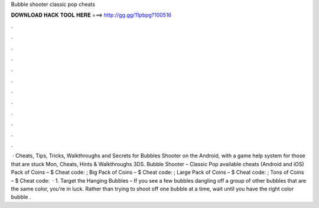 Bubble shooter classic pop cheats

𝐃𝐎𝐖𝐍𝐋𝐎𝐀𝐃 𝐇𝐀𝐂𝐊 𝐓𝐎𝐎𝐋 𝐇𝐄𝐑𝐄 ===> http://gg.gg/11pbpg?100516

.

.

.

.

.

.

.

.

.

.

.

.

 · Cheats, Tips, Tricks, Walkthroughs and Secrets for Bubbles Shooter on the Android, with a game help system for those that are stuck Mon, Cheats, Hints & Walkthroughs 3DS. Bubble Shooter – Classic Pop available cheats (Android and iOS) Pack of Coins – $ Cheat code: ; Big Pack of Coins – $ Cheat code: ; Large Pack of Coins – $ Cheat code: ; Tons of Coins – $ Cheat code:   · 1. Target the Hanging Bubbles – If you see a few bubbles dangling off a group of other bubbles that are the same color, you’re in luck. Rather than trying to shoot off one bubble at a time, wait until you have the right color bubble .